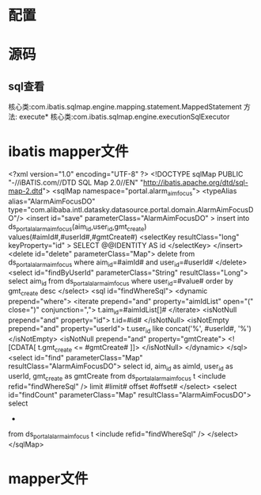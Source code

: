 * 配置
* 源码
** sql查看
   核心类:com.ibatis.sqlmap.engine.mapping.statement.MappedStatement
   方法: execute*
   核心类:com.ibatis.sqlmap.engine.executionSqlExecutor
* ibatis mapper文件
<?xml version="1.0" encoding="UTF-8" ?>
<!DOCTYPE sqlMap PUBLIC "-//iBATIS.com//DTD SQL Map 2.0//EN" "http://ibatis.apache.org/dtd/sql-map-2.dtd">
<sqlMap namespace="portal.alarm_aim_focus">
<typeAlias alias="AlarmAimFocusDO" type="com.alibaba.intl.datasky.datasource.portal.domain.AlarmAimFocusDO"/>
        <insert id="save" parameterClass="AlarmAimFocusDO" >
                insert into ds_portal_alarm_aim_focus(aim_id,user_id,gmt_create)
                values(#aimId#,#userId#,#gmtCreate#)
                <selectKey resultClass="long" keyProperty="id" >
            SELECT @@IDENTITY AS id
        </selectKey>
        </insert>
        <delete id="delete" parameterClass="Map">
                delete from ds_portal_alarm_aim_focus
                where aim_id=#aimId# and user_id=#userId#
        </delete>
        <select id="findByUserId" parameterClass="String" resultClass="Long">
                select aim_id
                from ds_portal_alarm_aim_focus
                where user_id=#value#
                order by gmt_create desc
        </select>
        <sql id="findWhereSql">
                <dynamic prepend="where">
                        <iterate prepend="and" property="aimIdList" open="(" close=")" conjunction=",">
                                t.aim_id=#aimIdList[]#
                        </iterate>
                        <isNotNull prepend="and" property="id">
                                t.id=#id#
                        </isNotNull>
                        <isNotEmpty prepend="and" property="userId">
                                t.user_id like concat('%', #userId#, '%')
                        </isNotEmpty>
                        <isNotNull prepend="and" property="gmtCreate">
                                <![CDATA[
                                t.gmt_create <= #gmtCreate#
                                ]]>
                        </isNotNull>
                </dynamic>
        </sql>
        <select id="find" parameterClass="Map" resultClass="AlarmAimFocusDO">
                select
                id,
                aim_id as aimId,
                user_id as userId,
                gmt_create as gmtCreate
                from ds_portal_alarm_aim_focus t
                <include refid="findWhereSql" />
                limit #limit# offset #offset#
        </select>
        <select id="findCount" parameterClass="Map" resultClass="AlarmAimFocusDO">
                select
                *
                from ds_portal_alarm_aim_focus t
                <include refid="findWhereSql" />
        </select>
</sqlMap>
* mapper文件
